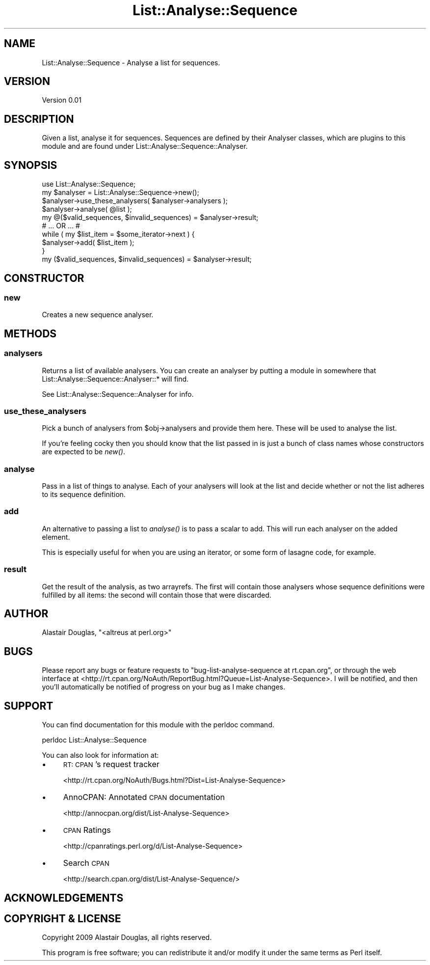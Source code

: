 .\" Automatically generated by Pod::Man 2.26 (Pod::Simple 3.23)
.\"
.\" Standard preamble:
.\" ========================================================================
.de Sp \" Vertical space (when we can't use .PP)
.if t .sp .5v
.if n .sp
..
.de Vb \" Begin verbatim text
.ft CW
.nf
.ne \\$1
..
.de Ve \" End verbatim text
.ft R
.fi
..
.\" Set up some character translations and predefined strings.  \*(-- will
.\" give an unbreakable dash, \*(PI will give pi, \*(L" will give a left
.\" double quote, and \*(R" will give a right double quote.  \*(C+ will
.\" give a nicer C++.  Capital omega is used to do unbreakable dashes and
.\" therefore won't be available.  \*(C` and \*(C' expand to `' in nroff,
.\" nothing in troff, for use with C<>.
.tr \(*W-
.ds C+ C\v'-.1v'\h'-1p'\s-2+\h'-1p'+\s0\v'.1v'\h'-1p'
.ie n \{\
.    ds -- \(*W-
.    ds PI pi
.    if (\n(.H=4u)&(1m=24u) .ds -- \(*W\h'-12u'\(*W\h'-12u'-\" diablo 10 pitch
.    if (\n(.H=4u)&(1m=20u) .ds -- \(*W\h'-12u'\(*W\h'-8u'-\"  diablo 12 pitch
.    ds L" ""
.    ds R" ""
.    ds C` ""
.    ds C' ""
'br\}
.el\{\
.    ds -- \|\(em\|
.    ds PI \(*p
.    ds L" ``
.    ds R" ''
.    ds C`
.    ds C'
'br\}
.\"
.\" Escape single quotes in literal strings from groff's Unicode transform.
.ie \n(.g .ds Aq \(aq
.el       .ds Aq '
.\"
.\" If the F register is turned on, we'll generate index entries on stderr for
.\" titles (.TH), headers (.SH), subsections (.SS), items (.Ip), and index
.\" entries marked with X<> in POD.  Of course, you'll have to process the
.\" output yourself in some meaningful fashion.
.\"
.\" Avoid warning from groff about undefined register 'F'.
.de IX
..
.nr rF 0
.if \n(.g .if rF .nr rF 1
.if (\n(rF:(\n(.g==0)) \{
.    if \nF \{
.        de IX
.        tm Index:\\$1\t\\n%\t"\\$2"
..
.        if !\nF==2 \{
.            nr % 0
.            nr F 2
.        \}
.    \}
.\}
.rr rF
.\"
.\" Accent mark definitions (@(#)ms.acc 1.5 88/02/08 SMI; from UCB 4.2).
.\" Fear.  Run.  Save yourself.  No user-serviceable parts.
.    \" fudge factors for nroff and troff
.if n \{\
.    ds #H 0
.    ds #V .8m
.    ds #F .3m
.    ds #[ \f1
.    ds #] \fP
.\}
.if t \{\
.    ds #H ((1u-(\\\\n(.fu%2u))*.13m)
.    ds #V .6m
.    ds #F 0
.    ds #[ \&
.    ds #] \&
.\}
.    \" simple accents for nroff and troff
.if n \{\
.    ds ' \&
.    ds ` \&
.    ds ^ \&
.    ds , \&
.    ds ~ ~
.    ds /
.\}
.if t \{\
.    ds ' \\k:\h'-(\\n(.wu*8/10-\*(#H)'\'\h"|\\n:u"
.    ds ` \\k:\h'-(\\n(.wu*8/10-\*(#H)'\`\h'|\\n:u'
.    ds ^ \\k:\h'-(\\n(.wu*10/11-\*(#H)'^\h'|\\n:u'
.    ds , \\k:\h'-(\\n(.wu*8/10)',\h'|\\n:u'
.    ds ~ \\k:\h'-(\\n(.wu-\*(#H-.1m)'~\h'|\\n:u'
.    ds / \\k:\h'-(\\n(.wu*8/10-\*(#H)'\z\(sl\h'|\\n:u'
.\}
.    \" troff and (daisy-wheel) nroff accents
.ds : \\k:\h'-(\\n(.wu*8/10-\*(#H+.1m+\*(#F)'\v'-\*(#V'\z.\h'.2m+\*(#F'.\h'|\\n:u'\v'\*(#V'
.ds 8 \h'\*(#H'\(*b\h'-\*(#H'
.ds o \\k:\h'-(\\n(.wu+\w'\(de'u-\*(#H)/2u'\v'-.3n'\*(#[\z\(de\v'.3n'\h'|\\n:u'\*(#]
.ds d- \h'\*(#H'\(pd\h'-\w'~'u'\v'-.25m'\f2\(hy\fP\v'.25m'\h'-\*(#H'
.ds D- D\\k:\h'-\w'D'u'\v'-.11m'\z\(hy\v'.11m'\h'|\\n:u'
.ds th \*(#[\v'.3m'\s+1I\s-1\v'-.3m'\h'-(\w'I'u*2/3)'\s-1o\s+1\*(#]
.ds Th \*(#[\s+2I\s-2\h'-\w'I'u*3/5'\v'-.3m'o\v'.3m'\*(#]
.ds ae a\h'-(\w'a'u*4/10)'e
.ds Ae A\h'-(\w'A'u*4/10)'E
.    \" corrections for vroff
.if v .ds ~ \\k:\h'-(\\n(.wu*9/10-\*(#H)'\s-2\u~\d\s+2\h'|\\n:u'
.if v .ds ^ \\k:\h'-(\\n(.wu*10/11-\*(#H)'\v'-.4m'^\v'.4m'\h'|\\n:u'
.    \" for low resolution devices (crt and lpr)
.if \n(.H>23 .if \n(.V>19 \
\{\
.    ds : e
.    ds 8 ss
.    ds o a
.    ds d- d\h'-1'\(ga
.    ds D- D\h'-1'\(hy
.    ds th \o'bp'
.    ds Th \o'LP'
.    ds ae ae
.    ds Ae AE
.\}
.rm #[ #] #H #V #F C
.\" ========================================================================
.\"
.IX Title "List::Analyse::Sequence 3"
.TH List::Analyse::Sequence 3 "2009-06-06" "perl v5.16.3" "User Contributed Perl Documentation"
.\" For nroff, turn off justification.  Always turn off hyphenation; it makes
.\" way too many mistakes in technical documents.
.if n .ad l
.nh
.SH "NAME"
List::Analyse::Sequence \- Analyse a list for sequences.
.SH "VERSION"
.IX Header "VERSION"
Version 0.01
.SH "DESCRIPTION"
.IX Header "DESCRIPTION"
Given a list, analyse it for sequences. Sequences are defined by
their Analyser classes, which are plugins to this module and are
found under List::Analyse::Sequence::Analyser.
.SH "SYNOPSIS"
.IX Header "SYNOPSIS"
.Vb 1
\&    use List::Analyse::Sequence;
\&
\&    my $analyser = List::Analyse::Sequence\->new();
\&
\&    $analyser\->use_these_analysers( $analyser\->analysers );
\&
\&    $analyser\->analyse( @list );
\&    my @($valid_sequences, $invalid_sequences) = $analyser\->result;
\&    
\&    # ... OR ... #
\&
\&    while ( my $list_item = $some_iterator\->next ) {
\&        $analyser\->add( $list_item );
\&    }
\&
\&    my ($valid_sequences, $invalid_sequences) = $analyser\->result;
.Ve
.SH "CONSTRUCTOR"
.IX Header "CONSTRUCTOR"
.SS "new"
.IX Subsection "new"
Creates a new sequence analyser.
.SH "METHODS"
.IX Header "METHODS"
.SS "analysers"
.IX Subsection "analysers"
Returns a list of available analysers. You can create an analyser by putting
a module in somewhere that List::Analyse::Sequence::Analyser::* will find.
.PP
See List::Analyse::Sequence::Analyser for info.
.SS "use_these_analysers"
.IX Subsection "use_these_analysers"
Pick a bunch of analysers from \f(CW$obj\fR\->analysers and provide them here. These
will be used to analyse the list.
.PP
If you're feeling cocky then you should know that the list passed in is just
a bunch of class names whose constructors are expected to be \fInew()\fR.
.SS "analyse"
.IX Subsection "analyse"
Pass in a list of things to analyse. Each of your analysers will look at the
list and decide whether or not the list adheres to its sequence definition.
.SS "add"
.IX Subsection "add"
An alternative to passing a list to \fIanalyse()\fR is to pass a scalar to add. This
will run each analyser on the added element.
.PP
This is especially useful for when you are using an iterator, or some form of 
lasagne code, for example.
.SS "result"
.IX Subsection "result"
Get the result of the analysis, as two arrayrefs. The first will contain those
analysers whose sequence definitions were fulfilled by all items: the second
will contain those that were discarded.
.SH "AUTHOR"
.IX Header "AUTHOR"
Alastair Douglas, \f(CW\*(C`<altreus at perl.org>\*(C'\fR
.SH "BUGS"
.IX Header "BUGS"
Please report any bugs or feature requests to \f(CW\*(C`bug\-list\-analyse\-sequence at rt.cpan.org\*(C'\fR, or through
the web interface at <http://rt.cpan.org/NoAuth/ReportBug.html?Queue=List\-Analyse\-Sequence>.  I will be notified, and then you'll
automatically be notified of progress on your bug as I make changes.
.SH "SUPPORT"
.IX Header "SUPPORT"
You can find documentation for this module with the perldoc command.
.PP
.Vb 1
\&    perldoc List::Analyse::Sequence
.Ve
.PP
You can also look for information at:
.IP "\(bu" 4
\&\s-1RT:\s0 \s-1CPAN\s0's request tracker
.Sp
<http://rt.cpan.org/NoAuth/Bugs.html?Dist=List\-Analyse\-Sequence>
.IP "\(bu" 4
AnnoCPAN: Annotated \s-1CPAN\s0 documentation
.Sp
<http://annocpan.org/dist/List\-Analyse\-Sequence>
.IP "\(bu" 4
\&\s-1CPAN\s0 Ratings
.Sp
<http://cpanratings.perl.org/d/List\-Analyse\-Sequence>
.IP "\(bu" 4
Search \s-1CPAN\s0
.Sp
<http://search.cpan.org/dist/List\-Analyse\-Sequence/>
.SH "ACKNOWLEDGEMENTS"
.IX Header "ACKNOWLEDGEMENTS"
.SH "COPYRIGHT & LICENSE"
.IX Header "COPYRIGHT & LICENSE"
Copyright 2009 Alastair Douglas, all rights reserved.
.PP
This program is free software; you can redistribute it and/or modify it
under the same terms as Perl itself.
